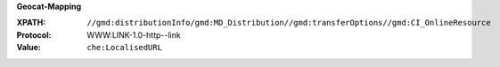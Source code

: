**Geocat-Mapping**

:XPATH: ``//gmd:distributionInfo/gmd:MD_Distribution//gmd:transferOptions//gmd:CI_OnlineResource``
:Protocol: WWW:LINK-1.0-http--link
:Value: ``che:LocalisedURL``

.. code-block:: xml
    :caption: ISO-19139_che XPath for ``dcat:landingPage``

    //gmd:distributionInfo/gmd:MD_Distribution//gmd:transferOptions//gmd:CI_OnlineResource
    [.//gmd:protocol/gco:CharacterString/text() = "WWW:LINK-1.0-http--link"]//che:LocalisedURL
